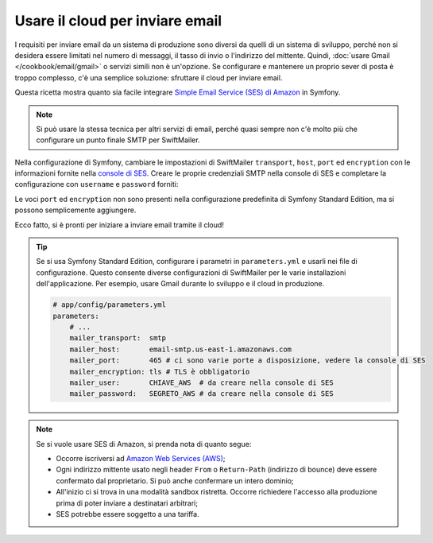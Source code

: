 .. index::
   single: Email; Uso del cloud

Usare il cloud per inviare email
================================

I requisiti per inviare email da un sistema di produzione sono diversi da quelli
di un sistema di sviluppo, perché non si desidera essere limitati nel numero di messaggi,
il tasso di invio o l'indirizzo del mittente. Quindi,
:doc:`usare Gmail </cookbook/email/gmail>` o servizi simili non è
un'opzione. Se configurare e mantenere un proprio sever di posta è troppo
complesso, c'è una semplice soluzione: sfruttare il cloud per inviare
email.

Questa ricetta mostra quanto sia facile integrare
`Simple Email Service (SES) di Amazon`_ in Symfony.

.. note::

    Si può usare la stessa tecnica per altri servizi di email, perché quasi
    sempre non c'è molto più che configurare un punto finale SMTP per
    SwiftMailer.

Nella configurazione di Symfony, cambiare le impostazioni di SwiftMailer ``transport``,
``host``, ``port`` ed ``encryption`` con le informazioni fornite
nella `console di SES`_. Creare le proprie credenziali SMTP nella console di SES
e completare la configurazione con ``username`` e ``password`` forniti:

.. configuration-block::

    .. code-block:: yaml

        # app/config/config.yml
        swiftmailer:
            transport:  smtp
            host:       email-smtp.us-east-1.amazonaws.com
            port:       465 # ci sono varie porte a disposizione, vedere la console di SES
            encryption: tls # TLS è obbligatorio
            username:   CHIAVE_AWS  # da creare nella console di SES
            password:   SEGRETO_AWS # da creare nella console di SES

    .. code-block:: xml

        <!-- app/config/config.xml -->
        <?xml version="1.0" encoding="UTF-8" ?>
        <container xmlns="http://symfony.com/schema/dic/services"
            xmlns:xsi="http://www.w3.org/2001/XMLSchema-instance"
            xmlns:swiftmailer="http://symfony.com/schema/dic/swiftmailer"
            xsi:schemaLocation="http://symfony.com/schema/dic/services http://symfony.com/schema/dic/services/services-1.0.xsd
                                http://symfony.com/schema/dic/swiftmailer http://symfony.com/schema/dic/swiftmailer/swiftmailer-1.0.xsd">

            <!-- ... -->
            <swiftmailer:config
                transport="smtp"
                host="email-smtp.us-east-1.amazonaws.com"
                port="465"
                encryption="tls"
                username="CHIAVE_AWS"
                password="SEGRETO_AWS"
            />
        </container>

    .. code-block:: php

        // app/config/config.php
        $container->loadFromExtension('swiftmailer', array(
            'transport'  => 'smtp',
            'host'       => 'email-smtp.us-east-1.amazonaws.com',
            'port'       => 465,
            'encryption' => 'tls',
            'username'   => 'CHIAVE_AWS',
            'password'   => 'SEGRETO_AWS',
        ));

Le voci ``port`` ed ``encryption`` non sono presenti nella configurazione predefinita
di Symfony Standard Edition, ma si possono semplicemente aggiungere.

Ecco fatto, si è pronti per iniziare a inviare email tramite il cloud!

.. tip::

    Se si usa Symfony Standard Edition, configurare i parametri in
    ``parameters.yml`` e usarli nei file di configurazione. Questo consente
    diverse configurazioni di SwiftMailer per le varie installazioni
    dell'applicazione. Per esempio, usare Gmail durante lo sviluppo e il cloud in
    produzione.

    .. code-block:: yaml

        # app/config/parameters.yml
        parameters:
            # ...
            mailer_transport:  smtp
            mailer_host:       email-smtp.us-east-1.amazonaws.com
            mailer_port:       465 # ci sono varie porte a disposizione, vedere la console di SES
            mailer_encryption: tls # TLS è obbligatorio
            mailer_user:       CHIAVE_AWS  # da creare nella console di SES
            mailer_password:   SEGRETO_AWS # da creare nella console di SES

.. note::

    Se si vuole usare SES di Amazon, si prenda nota di quanto segue:

    * Occorre iscriversi ad `Amazon Web Services (AWS)`_;

    * Ogni indirizzo mittente usato negli header ``From`` o ``Return-Path`` (indirizzo
      di bounce) deve essere confermato dal proprietario. Si può anche confermare
      un intero dominio;

    * All'inizio ci si trova in una modalità sandbox ristretta. Occorre richiedere
      l'accesso alla produzione prima di poter inviare a destinatari
      arbitrari;

    * SES potrebbe essere soggetto a una tariffa.

.. _`Simple Email Service (SES) di Amazon`: http://aws.amazon.com/ses
.. _`console di SES`: https://console.aws.amazon.com/ses
.. _`Amazon Web Services (AWS)`: http://aws.amazon.com
